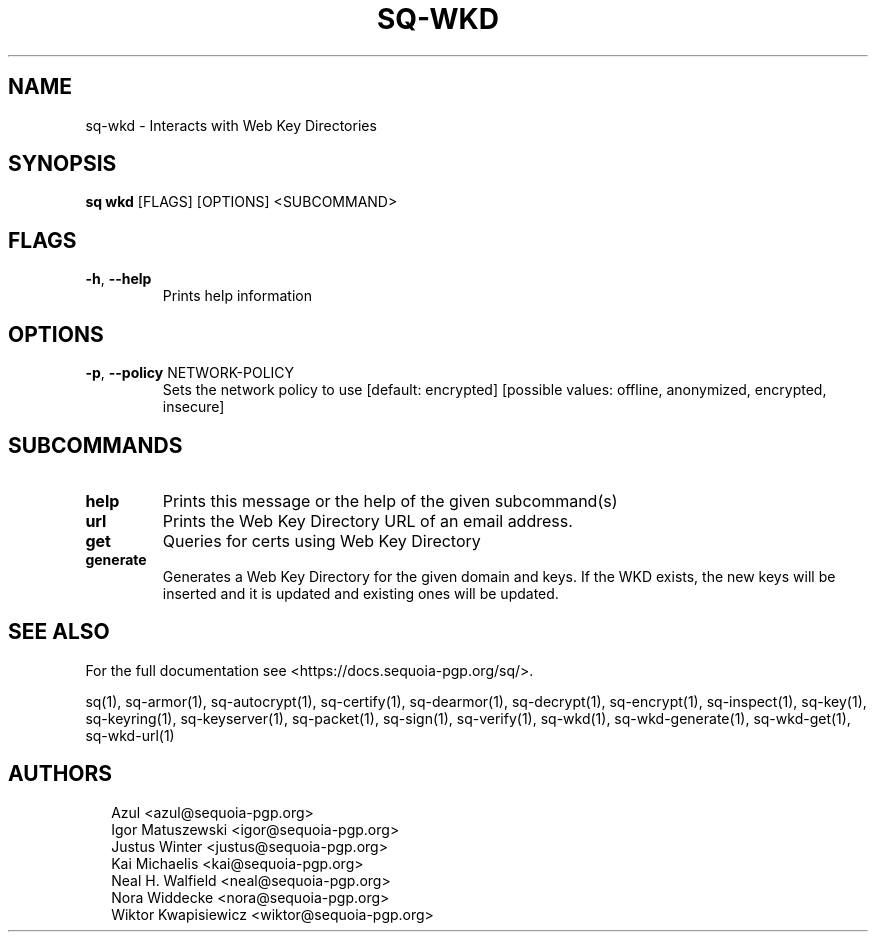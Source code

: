 .TH SQ-WKD "1" "JANUARY 2021" "0.24.0 (SEQUOIA-OPENPGP 1.0.0)" "USER COMMANDS" 5
.SH NAME
sq\-wkd \- Interacts with Web Key Directories
.SH SYNOPSIS
\fBsq wkd\fR [FLAGS] [OPTIONS] <SUBCOMMAND>
.SH FLAGS
.TP
\fB\-h\fR, \fB\-\-help\fR
Prints help information
.SH OPTIONS
.TP
\fB\-p\fR, \fB\-\-policy\fR NETWORK\-POLICY
Sets the network policy to use  [default: encrypted]  [possible values: offline, anonymized, encrypted, insecure]
.SH SUBCOMMANDS
.TP
\fBhelp\fR
Prints this message or the help of the given subcommand(s)

.TP
\fBurl\fR
Prints the Web Key Directory URL of an email address.

.TP
\fBget\fR
Queries for certs using Web Key Directory

.TP
\fBgenerate\fR
Generates a Web Key Directory for the given domain and keys.  If the WKD exists, the new keys will be inserted and it is updated and existing ones will be updated.
.SH SEE ALSO
For the full documentation see <https://docs.sequoia\-pgp.org/sq/>.

.ad l
.nh
sq(1), sq\-armor(1), sq\-autocrypt(1), sq\-certify(1), sq\-dearmor(1), sq\-decrypt(1), sq\-encrypt(1), sq\-inspect(1), sq\-key(1), sq\-keyring(1), sq\-keyserver(1), sq\-packet(1), sq\-sign(1), sq\-verify(1), sq\-wkd(1), sq\-wkd\-generate(1), sq\-wkd\-get(1), sq\-wkd\-url(1)


.SH AUTHORS
.P
.RS 2
.nf
Azul <azul@sequoia\-pgp.org>
Igor Matuszewski <igor@sequoia\-pgp.org>
Justus Winter <justus@sequoia\-pgp.org>
Kai Michaelis <kai@sequoia\-pgp.org>
Neal H. Walfield <neal@sequoia\-pgp.org>
Nora Widdecke <nora@sequoia\-pgp.org>
Wiktor Kwapisiewicz <wiktor@sequoia\-pgp.org>
